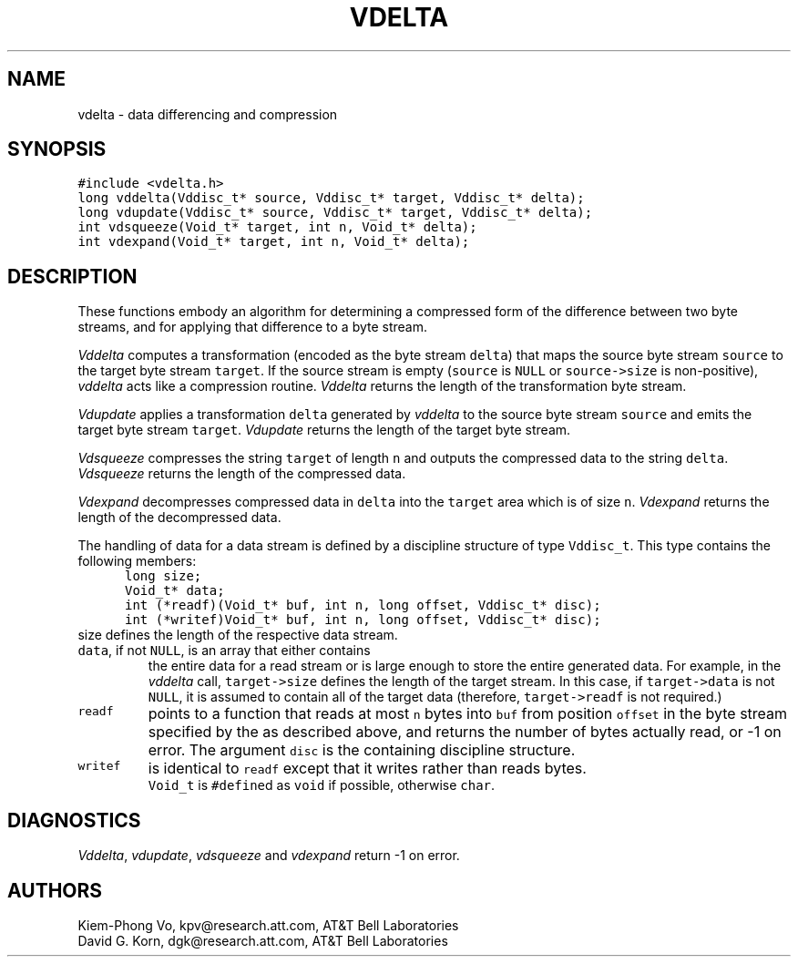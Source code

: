 .de MW
\f5\\$1\fP
..
.TH VDELTA 3 "16 July 1994"
.SH NAME
vdelta \- data differencing and compression
.SH SYNOPSIS
.MW "#include <vdelta.h>"
.nf
.MW "long vddelta(Vddisc_t* source, Vddisc_t* target, Vddisc_t* delta);"
.MW "long vdupdate(Vddisc_t* source, Vddisc_t* target, Vddisc_t* delta);"
.MW "int vdsqueeze(Void_t* target, int n, Void_t* delta);"
.MW "int vdexpand(Void_t* target, int n, Void_t* delta);"
.fi
.SH DESCRIPTION
These functions embody an algorithm for determining a compressed form of the
difference between two byte streams,
and for applying that difference to a byte stream.
.PP
.I Vddelta
computes a transformation (encoded as the byte stream \f5delta\fP)
that maps the source byte stream \f5source\fP
to the target byte stream \f5target\fP.
If the source stream is empty (\f5source\fP is \f5NULL\fP or
\f5source->size\fP is non-positive),
\fIvddelta\fP acts like a compression routine.
\fIVddelta\fP returns the length of the transformation byte stream.
.PP
.I Vdupdate
applies a transformation \f5delta\fP generated by
\fIvddelta\fP to the source byte stream \f5source\fP
and emits the target byte stream \f5target\fP.
\fIVdupdate\fP returns the length of the target byte stream.
.PP
.I Vdsqueeze
compresses the string \f5target\fP of length \f5n\fP and outputs
the compressed data to the string \f5delta\fP.
\fIVdsqueeze\fP returns the length of the compressed data.
.PP
.I Vdexpand
decompresses compressed data in \f5delta\fP into the \f5target\fP area
which is of size \f5n\fP.
\fIVdexpand\fP returns the length of the decompressed data.
.PP
The handling of data for a data stream is defined
by a discipline structure of type \f5Vddisc_t\fP.
This type contains the following members:
.in +.5i
.nf
.MW "long size;"
.MW "Void_t* data;"
.MW "int (*readf)(Void_t* buf, int n, long offset, Vddisc_t* disc);"
.MW "int (*writef)Void_t* buf, int n, long offset, Vddisc_t* disc);"
.fi
.in -.5i
.TP
\f5size\fP defines the length of the respective data stream.
.TP
\f5data\fP, if not \f5NULL\fP, is an array that either contains
the entire data for a read stream or is large enough to store
the entire generated data. For example, in the \fIvddelta\fP call,
\f5target->size\fP defines the length of the target stream.
In this case, if \f5target->data\fP is not \f5NULL\fP,
it is assumed to contain all of the target data
(therefore, \f5target->readf\fP is not required.)
.TP
.MW readf
points to a function that reads at most \f5n\fP bytes
into \f5buf\fP from position \f5offset\fP
in the byte stream specified by the  as described above, and
returns the number of bytes actually read, or \-1 on error.
The argument \f5disc\fP is the containing discipline structure.
.TP
.MW writef
is identical to \f5readf\fP except that it writes rather than reads bytes.
.TP
.PP
\f5Void_t\fP is \f5#define\fPd as \f5void\fP if possible, otherwise \f5char\fP.
.SH DIAGNOSTICS
\fIVddelta\fP, \fIvdupdate\fP, \fIvdsqueeze\fP and \fIvdexpand\fP
return \-1 on error.
.SH AUTHORS
Kiem-Phong Vo, kpv@research.att.com, AT&T Bell Laboratories
.br
David G. Korn, dgk@research.att.com, AT&T Bell Laboratories
